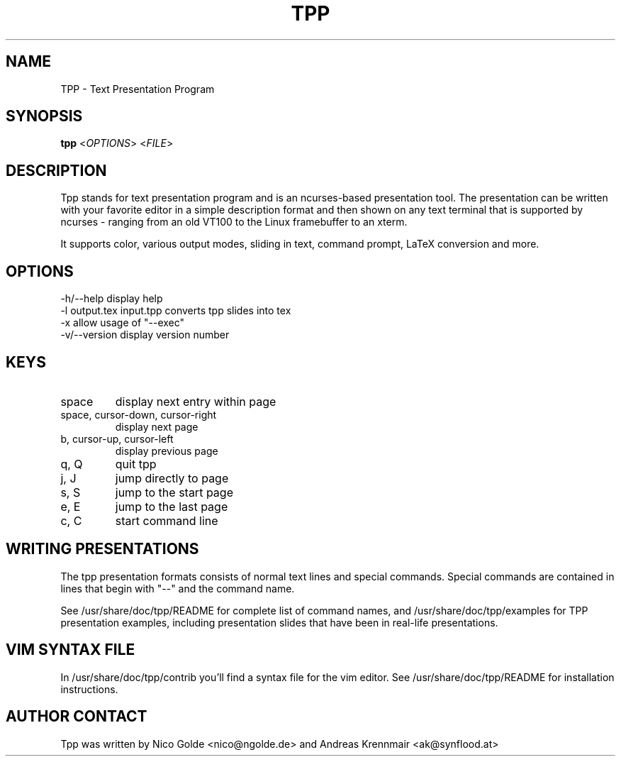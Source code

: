 .TH  TPP "1" "April 2007" "tpp 1.3.1" "User Commands"
.SH NAME
TPP - Text Presentation Program
.SH SYNOPSIS
.B tpp  
<\fIOPTIONS\fR> <\fIFILE\fR>
.SH DESCRIPTION
.PP
Tpp stands for text presentation program and is an ncurses-based
presentation tool. The presentation can be written with your favorite
editor in a simple description format and then shown on any text
terminal that is supported by ncurses - ranging from an old VT100 to the
Linux framebuffer to an xterm.

It supports color, various output modes, sliding in text, command prompt, 
LaTeX conversion and more.
.SH OPTIONS
.TP
-h/--help display help
.TP
-l output.tex input.tpp converts tpp slides into tex 
.TP
-x allow usage of "--exec"
.TP
-v/--version display version number

.SH KEYS
.TP
space
display next entry within page
.TP
space, cursor-down, cursor-right
display next page
.TP
b, cursor-up, cursor-left 
display previous page
.TP
q, Q 
quit tpp
.TP
j, J
jump directly to page
.TP
s, S
jump to the start page
.TP
e, E
jump to the last page
.TP
c, C
start command line
.PP
.SH WRITING PRESENTATIONS 
The tpp presentation formats consists of normal text lines and special
commands. Special commands are contained in lines that begin with "--"
and the command name.

See /usr/share/doc/tpp/README for complete list of command names, and 
/usr/share/doc/tpp/examples for TPP presentation examples, including
presentation slides that have been in real-life presentations.

.SH VIM SYNTAX FILE
In /usr/share/doc/tpp/contrib you'll find a syntax file for the vim editor.
See /usr/share/doc/tpp/README for installation instructions.

.SH AUTHOR CONTACT 
Tpp was written by Nico Golde <nico@ngolde.de> and Andreas Krennmair <ak@synflood.at>
